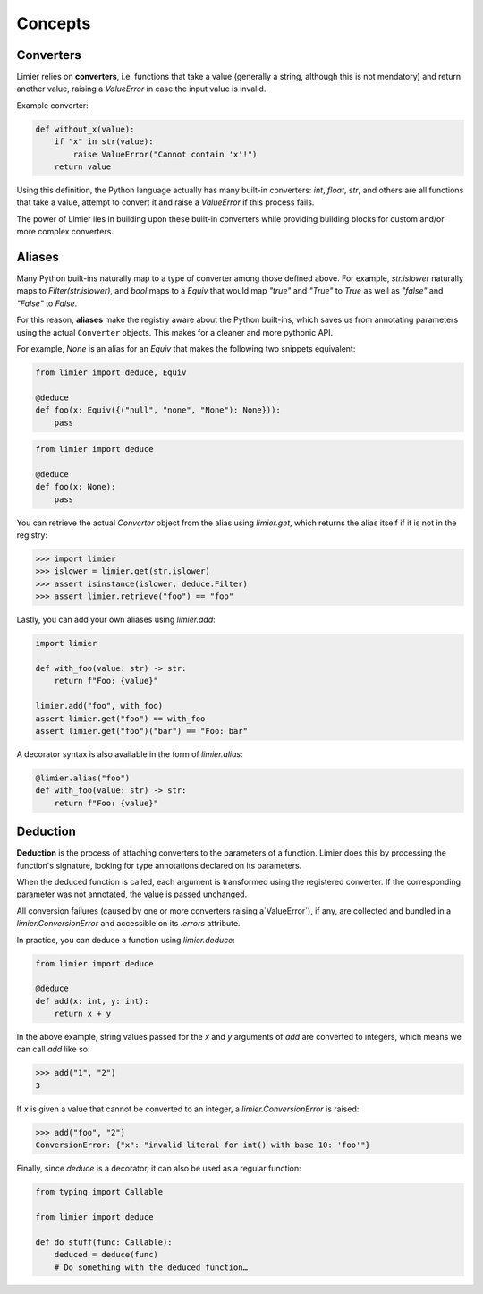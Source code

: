 Concepts
========

Converters
----------

Limier relies on **converters**, i.e. functions that take a value
(generally a string, although this is not mendatory) and return another value,
raising a `ValueError` in case the input value is invalid.

Example converter:

.. code-block:: python

    def without_x(value):
        if "x" in str(value):
            raise ValueError("Cannot contain 'x'!")
        return value

Using this definition, the Python language actually has many built-in
converters: `int`, `float`, `str`, and others are all functions that take a
value, attempt to convert it and raise a `ValueError` if this process fails.

The power of Limier lies in building upon these built-in converters while
providing building blocks for custom and/or more complex converters.

Aliases
-------

Many Python built-ins naturally map to a type of converter among those defined
above. For example, `str.islower` naturally maps to `Filter(str.islower)`,
and `bool` maps to a `Equiv` that would map `"true"` and `"True"` to `True`
as well as `"false"` and `"False"` to `False`.

For this reason, **aliases** make the registry aware about the Python built-ins,
which saves us from annotating parameters using the actual ``Converter``
objects. This makes for a cleaner and more pythonic API.

For example, `None` is an alias for an `Equiv` that makes
the following two snippets equivalent:

.. code-block:: python

    from limier import deduce, Equiv

    @deduce
    def foo(x: Equiv({("null", "none", "None"): None})):
        pass

.. code-block:: python

    from limier import deduce

    @deduce
    def foo(x: None):
        pass

You can retrieve the actual `Converter` object from the alias using
`limier.get`, which returns the alias itself if it is not in the registry:

.. code-block:: python

    >>> import limier
    >>> islower = limier.get(str.islower)
    >>> assert isinstance(islower, deduce.Filter)
    >>> assert limier.retrieve("foo") == "foo"

Lastly, you can add your own aliases using `limier.add`:

.. code-block:: python

    import limier

    def with_foo(value: str) -> str:
        return f"Foo: {value}"

    limier.add("foo", with_foo)
    assert limier.get("foo") == with_foo
    assert limier.get("foo")("bar") == "Foo: bar"

A decorator syntax is also available in the form of `limier.alias`:

.. code-block:: python

    @limier.alias("foo")
    def with_foo(value: str) -> str:
        return f"Foo: {value}"

Deduction
---------

**Deduction** is the process of attaching converters to the parameters of
a function. Limier does this by processing the function's signature,
looking for type annotations declared on its parameters.

When the deduced function is called, each argument is transformed using
the registered converter. If the corresponding parameter was not annotated,
the value is passed unchanged.

All conversion failures
(caused by one or more converters raising a`ValueError`),
if any, are collected and bundled in a `limier.ConversionError` and
accessible on its `.errors` attribute.

In practice, you can deduce a function using `limier.deduce`:

.. code-block:: python

    from limier import deduce

    @deduce
    def add(x: int, y: int):
        return x + y

In the above example, string values passed for the `x` and `y` arguments
of `add` are converted to integers, which means we can call `add` like so:

.. code-block:: python

    >>> add("1", "2")
    3

If `x` is given a value that cannot be converted to an integer,
a `limier.ConversionError` is raised:

.. code-block:: python

    >>> add("foo", "2")
    ConversionError: {"x": "invalid literal for int() with base 10: 'foo'"}

Finally, since `deduce` is a decorator, it can also be used as a
regular function:

.. code-block:: python

    from typing import Callable

    from limier import deduce

    def do_stuff(func: Callable):
        deduced = deduce(func)
        # Do something with the deduced function…
